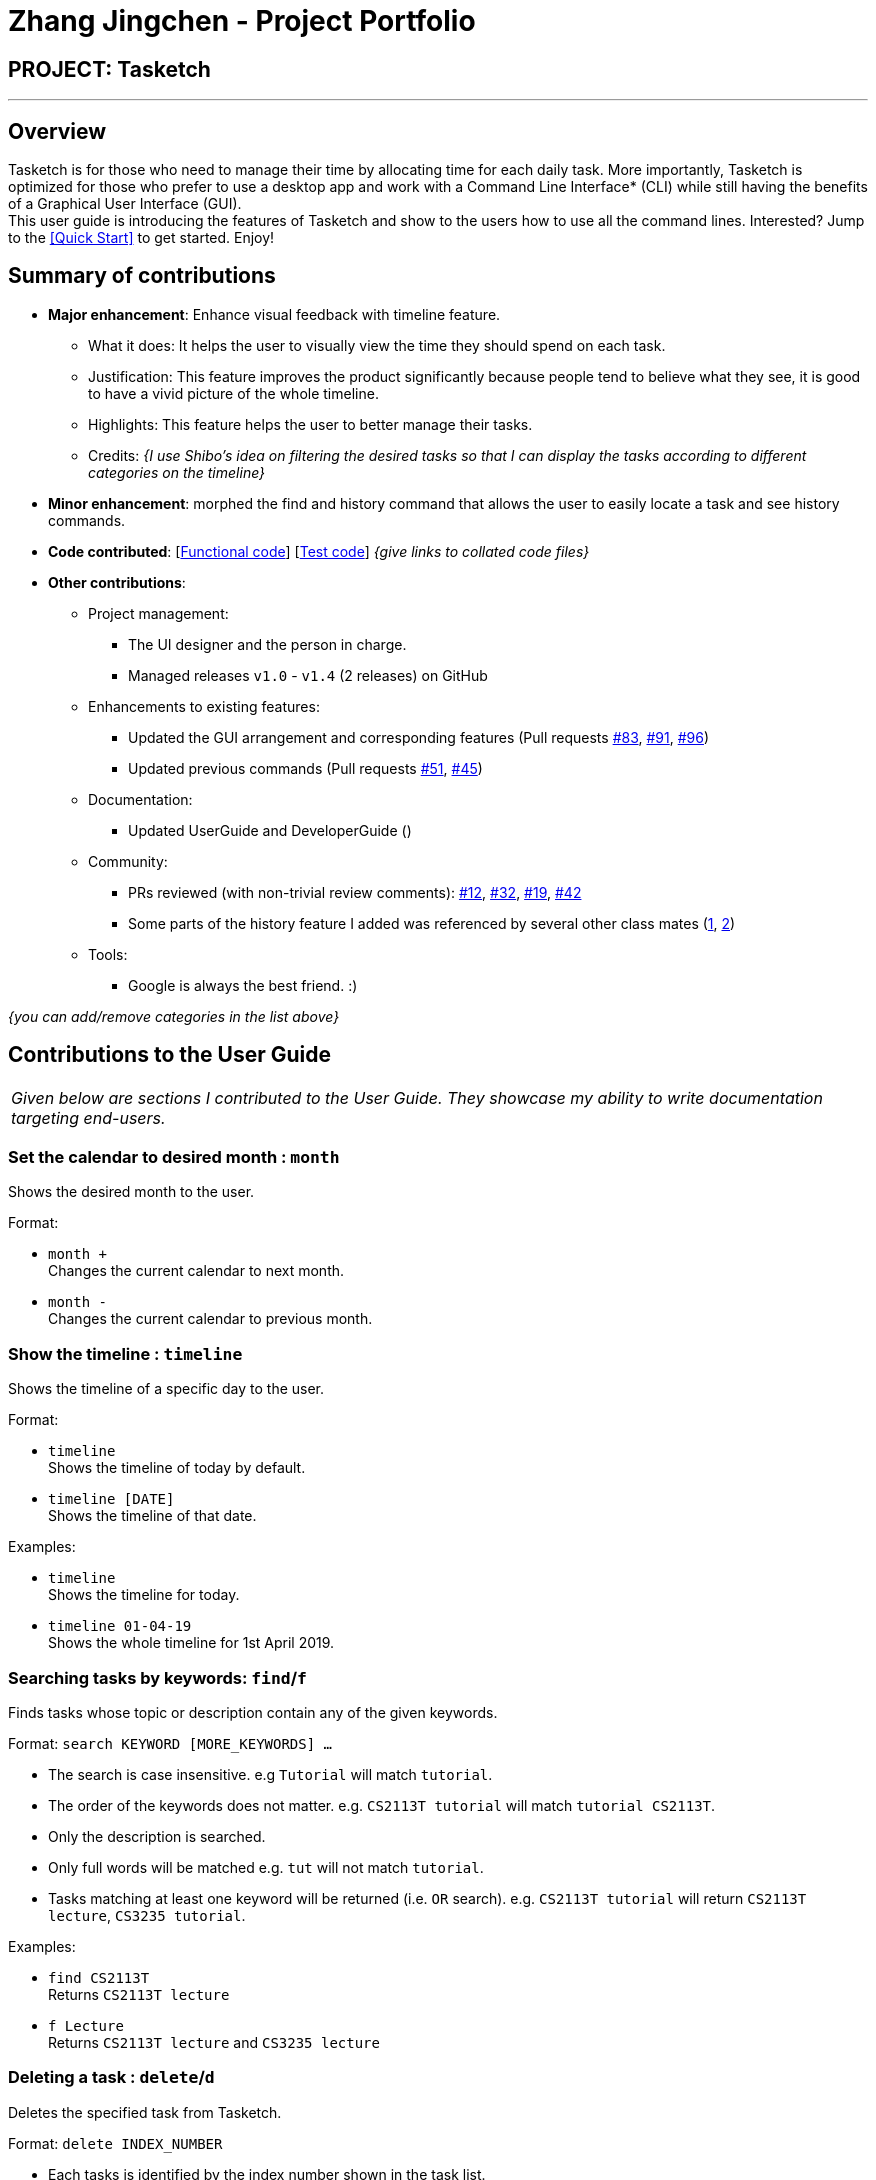 = Zhang Jingchen - Project Portfolio
:site-section: AboutUs
:imagesDir: ../images
:stylesDir: ../stylesheets

== PROJECT: Tasketch

---

== Overview

Tasketch is for those who need to manage their time by allocating time for each daily task. More importantly, Tasketch is optimized for those who prefer to use a desktop app and work with a Command Line Interface* (CLI) while still having the benefits of a Graphical User Interface (GUI). +
This user guide is introducing the features of Tasketch and show to the users how to use all the command lines. Interested? Jump to the <<Quick Start>> to get started. Enjoy!

== Summary of contributions

* *Major enhancement*: Enhance visual feedback with timeline feature.
** What it does: It helps the user to visually view the time they should spend on each task.
** Justification: This feature improves the product significantly because people tend to believe what they see, it is good to have a vivid picture of the whole timeline.
** Highlights: This feature helps the user to better manage their tasks.
** Credits: _{I use Shibo's idea on filtering the desired tasks so that I can display the tasks according to different categories on the timeline}_

* *Minor enhancement*: morphed the find and history command that allows the user to easily locate a task and see history commands.

* *Code contributed*: [https://nuscs2113-ay1819s2.github.io/dashboard-beta/#search=&sort=displayName&since=2019-02-10&until=2019-04-01&timeframe=day&reverse=false&groupSelect=groupByRepos&breakdown=false&tabAuthor=jingchen-z&tabRepo=CS2113-AY1819S2-T09-2_main_master[Functional code]] [https://nuscs2113-ay1819s2.github.io/dashboard-beta/#search=&sort=displayName&since=2019-02-10&until=2019-04-01&timeframe=day&reverse=false&groupSelect=groupByRepos&breakdown=false&tabAuthor=jingchen-z&tabRepo=CS2113-AY1819S2-T09-2_main_master[Test code]] _{give links to collated code files}_

* *Other contributions*:

** Project management:
*** The UI designer and the person in charge.
*** Managed releases `v1.0` - `v1.4` (2 releases) on GitHub
** Enhancements to existing features:
*** Updated the GUI arrangement and corresponding features (Pull requests https://github.com/CS2113-AY1819S2-T09-2/main/pull/83[#83], https://github.com/CS2113-AY1819S2-T09-2/main/pull/91[#91], https://github.com/CS2113-AY1819S2-T09-2/main/pull/96[#96])
*** Updated previous commands (Pull requests https://github.com/CS2113-AY1819S2-T09-2/main/pull/51[#51], https://github.com/CS2113-AY1819S2-T09-2/main/pull/45[#45])
** Documentation:
*** Updated UserGuide and DeveloperGuide ()
** Community:
*** PRs reviewed (with non-trivial review comments): https://github.com[#12], https://github.com[#32], https://github.com[#19], https://github.com[#42]
*** Some parts of the history feature I added was referenced by several other class mates (https://github.com[1], https://github.com[2])
** Tools:
*** Google is always the best friend. :)

_{you can add/remove categories in the list above}_

== Contributions to the User Guide


|===
|_Given below are sections I contributed to the User Guide. They showcase my ability to write documentation targeting end-users._
|===


=== Set the calendar to desired month : `month`

Shows the desired month to the user. +

Format:

* `month +` +
Changes the current calendar to next month. +

* `month -` +
Changes the current calendar to previous month. +

=== Show the timeline : `timeline`

Shows the timeline of a specific day to the user. +

Format:

* `timeline` +
Shows the timeline of today by default. +

* `timeline [DATE]` +
Shows the timeline of that date. +

Examples:

* `timeline` +
Shows the timeline for today.

* `timeline 01-04-19` +
Shows the whole timeline for 1st April 2019.

=== Searching tasks by keywords: `find`/`f`

Finds tasks whose topic or description contain any of the given keywords.

Format: `search KEYWORD [MORE_KEYWORDS] ...`

****
* The search is case insensitive. e.g `Tutorial` will match `tutorial`.
* The order of the keywords does not matter. e.g. `CS2113T tutorial` will match `tutorial CS2113T`.
* Only the description is searched.
* Only full words will be matched e.g. `tut` will not match `tutorial`.
* Tasks matching at least one keyword will be returned (i.e. `OR` search). e.g. `CS2113T tutorial` will return `CS2113T lecture`, `CS3235 tutorial`.
****

Examples:

* `find CS2113T` +
Returns `CS2113T lecture`
* `f Lecture` +
Returns `CS2113T lecture` and `CS3235 lecture`

=== Deleting a task : `delete`/`d`

Deletes the specified task from Tasketch.

Format: `delete INDEX_NUMBER`

****
* Each tasks is identified by the index number shown in the task list.
* Deletes the task with the index number.
****

Examples:

* `list` +
`delete 1` +
Deletes the task with index number 1 in task list.
* `find cs2113t` +
`delete 1` +
Deletes the task with index number 1 in task list.


== Contributions to the Developer Guide

|===
|_Given below are sections I contributed to the Developer Guide. They showcase my ability to write technical documentation and the technical depth of my contributions to the project._
|===

//include::../DeveloperGuide.adoc[tag=undoredo]

//include::../DeveloperGuide.adoc[tag=dataencryption]


== PROJECT: PowerPointLabs

---

_{Optionally, you may include other projects in your portfolio.}_
